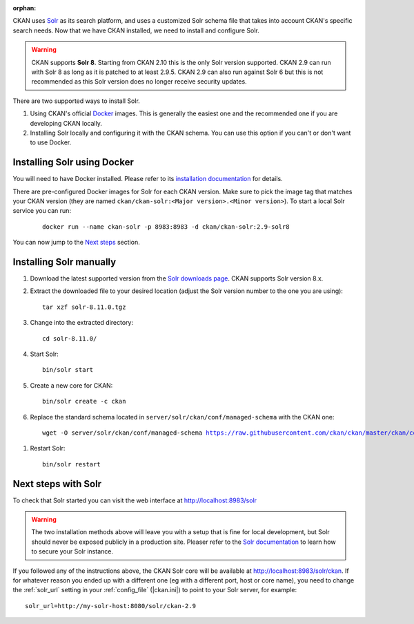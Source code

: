 :orphan:

CKAN uses Solr_ as its search platform, and uses a customized Solr schema file
that takes into account CKAN's specific search needs. Now that we have CKAN
installed, we need to install and configure Solr.


.. warning:: CKAN supports **Solr 8**. Starting from CKAN 2.10 this is the only Solr version supported. CKAN 2.9 can run with Solr 8 as long as it is patched to at least 2.9.5. CKAN 2.9 can also run against Solr 6 but this is not recommended as this Solr version does no longer receive security updates.


There are two supported ways to install Solr.

1. Using CKAN's official Docker_ images. This is generally the easiest one and the recommended one if you are developing CKAN locally.
2. Installing Solr locally and configuring it with the CKAN schema. You can use this option if you can't or don't want to use Docker.


Installing Solr using Docker
============================

You will need to have Docker installed. Please refer to its `installation documentation <https://docs.docker.com/engine/install/>`_ for details.

There are pre-configured Docker images for Solr for each CKAN version. Make sure to pick the image tag that matches your CKAN version (they are named ``ckan/ckan-solr:<Major version>.<Minor version>``). To start a local Solr service you can run:

   .. parsed-literal::

    docker run --name ckan-solr -p 8983:8983 -d ckan/ckan-solr:2.9-solr8

You can now jump to the `Next steps <#next-steps-with-solr>`_ section.

Installing Solr manually
========================

#. Download the latest supported version from the `Solr downloads page <https://solr.apache.org/downloads.html>`_. CKAN supports Solr version 8.x.

#. Extract the downloaded file to your desired location (adjust the Solr version number to the one you are using)::

    tar xzf solr-8.11.0.tgz

#. Change into the extracted directory::

    cd solr-8.11.0/

#. Start Solr::

    bin/solr start

#. Create a new core for CKAN::

    bin/solr create -c ckan

#. Replace the standard schema located in ``server/solr/ckan/conf/managed-schema`` with the CKAN one:

   .. parsed-literal::

    wget -O server/solr/ckan/conf/managed-schema https://raw.githubusercontent.com/ckan/ckan/master/ckan/config/solr/schema.xml


.. todo:: Switch to ``|current_release_tag|`` when we branch `dev-v2.10`

#. Restart Solr::

    bin/solr restart


Next steps with Solr
====================

To check that Solr started you can visit the web interface at http://localhost:8983/solr

.. warning:: The two installation methods above will leave you with a setup that is fine for local development, but Solr should never be exposed publicly in a production site. Pleaser refer to the `Solr documentation <https://solr.apache.org/guide/securing-solr.html>`_ to learn how to secure your Solr instance.


If you followed any of the instructions above, the CKAN Solr core will be available at http://localhost:8983/solr/ckan. If for whatever reason you ended up with a different one (eg with a different port, host or core name), you need to change the :ref:`solr_url` setting in your :ref:`config_file` (|ckan.ini|) to point to your Solr server, for example::

       solr_url=http://my-solr-host:8080/solr/ckan-2.9


.. _Solr: https://solr.apache.org/
.. _Docker: https://www.docker.com/